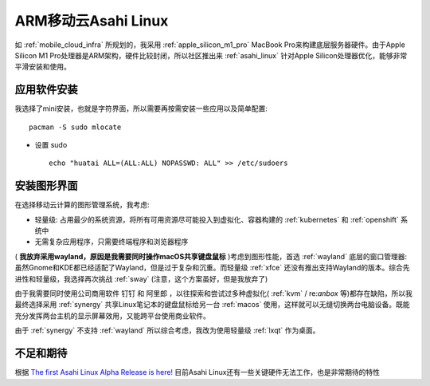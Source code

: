 .. _mobile_cloud_arm_asahi:

======================
ARM移动云Asahi Linux
======================

如 :ref:`mobile_cloud_infra` 所规划的，我采用 :ref:`apple_silicon_m1_pro` MacBook Pro来构建底层服务器硬件。由于Apple Silicon M1 Pro处理器是ARM架构，硬件比较封闭，所以社区推出来 :ref:`asahi_linux` 针对Apple Silicon处理器优化，能够非常平滑安装和使用。

应用软件安装
===============

我选择了mini安装，也就是字符界面，所以需要再按需安装一些应用以及简单配置::

   pacman -S sudo mlocate

- 设置 sudo ::

   echo "huatai ALL=(ALL:ALL) NOPASSWD: ALL" >> /etc/sudoers

安装图形界面
=================

在选择移动云计算的图形管理系统，我考虑:

- 轻量级: 占用最少的系统资源，将所有可用资源尽可能投入到虚拟化、容器构建的 :ref:`kubernetes` 和 :ref:`openshift` 系统中
- 无需复杂应用程序，只需要终端程序和浏览器程序

( **我放弃采用wayland，原因是我需要同时操作macOS共享键盘鼠标** )考虑到图形性能，首选 :ref:`wayland` 底层的窗口管理器: 虽然Gnome和KDE都已经适配了Wayland，但是过于复杂和沉重。而轻量级 :ref:`xfce` 还没有推出支持Wayland的版本。综合先进性和轻量级，我选择再次挑战 :ref:`sway` (注意，这个方案虽好，但是我放弃了)

由于我需要同时使用公司商用软件 ``钉钉`` 和 ``阿里郎`` ，以往探索和尝试过多种虚拟化( :ref:`kvm` / re:`anbox` 等)都存在缺陷，所以我最终选择采用 :ref:`synergy` 共享Linux笔记本的键盘鼠标给另一台 :ref:`macos` 使用，这样就可以无缝切换两台电脑设备。既能充分发挥两台主机的显示屏幕效用，又能跨平台使用商业软件。

由于 :ref:`synergy` 不支持 :ref:`wayland` 所以综合考虑，我改为使用轻量级 :ref:`lxqt` 作为桌面。

不足和期待
===========

根据 `The first Asahi Linux Alpha Release is here! <https://asahilinux.org/2022/03/asahi-linux-alpha-release/>`_ 目前Asahi Linux还有一些关键硬件无法工作，也是非常期待的特性
